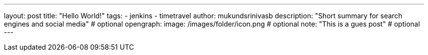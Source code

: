 ---
layout: post
title: "Hello World!"
tags:
- jenkins
- timetravel
author: mukundsrinivasb
description: "Short summary for search engines and social media" # optional
opengraph:
  image: /images/folder/icon.png # optional
note: "This is a gues post" # optional
---